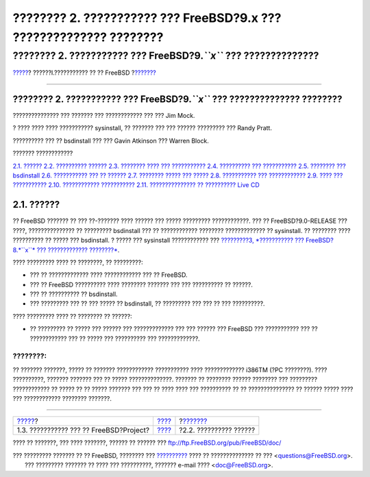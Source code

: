 ===================================================================
???????? 2. ??????????? ??? FreeBSD?9.x ??? ?????????????? ????????
===================================================================

.. raw:: html

   <div class="navheader">

???????? 2. ??????????? ??? FreeBSD?9.\ *``x``* ??? ??????????????
????????
`????? <history.html>`__?
??????I.??????????? ?? ?? FreeBSD
?\ `??????? <bsdinstall-hardware.html>`__

--------------

.. raw:: html

   </div>

.. raw:: html

   <div class="chapter">

.. raw:: html

   <div class="titlepage" xmlns="">

.. raw:: html

   <div>

.. raw:: html

   <div>

???????? 2. ??????????? ??? FreeBSD?9.\ *``x``* ??? ?????????????? ????????
---------------------------------------------------------------------------

.. raw:: html

   </div>

.. raw:: html

   <div>

??????????????? ??? ??????? ??? ???????????? ??? ??? Jim Mock.

.. raw:: html

   </div>

.. raw:: html

   <div>

? ???? ???? ???? ??????????? sysinstall, ?? ??????? ??? ??? ??????
????????? ??? Randy Pratt.

.. raw:: html

   </div>

.. raw:: html

   <div>

?????????? ??? ?? bsdinstall ??? ??? Gavin Atkinson ??? Warren Block.

.. raw:: html

   </div>

.. raw:: html

   </div>

.. raw:: html

   </div>

.. raw:: html

   <div class="toc">

.. raw:: html

   <div class="toc-title">

??????? ????????????

.. raw:: html

   </div>

`2.1. ?????? <bsdinstall.html#bsdinstall-synopsis>`__
`2.2. ?????????? ?????? <bsdinstall-hardware.html>`__
`2.3. ???????? ???? ??? ??????????? <bsdinstall-pre.html>`__
`2.4. ?????????? ??? ??????????? <bsdinstall-start.html>`__
`2.5. ???????? ??? bsdinstall <using-bsdinstall.html>`__
`2.6. ??????????? ??? ?? ?????? <bsdinstall-netinstall.html>`__
`2.7. ???????? ????? ??? ????? <bsdinstall-partitioning.html>`__
`2.8. ??????????? ??? ???????????? <bsdinstall-final-warning.html>`__
`2.9. ???? ??? ??????????? <bsdinstall-post.html>`__
`2.10. ???????????? ??????????? <bsdinstall-install-trouble.html>`__
`2.11. ??????????????? ?? ?????????? Live CD <using-live-cd.html>`__

.. raw:: html

   </div>

.. raw:: html

   <div class="sect1">

.. raw:: html

   <div class="titlepage" xmlns="">

.. raw:: html

   <div>

.. raw:: html

   <div>

2.1. ??????
-----------

.. raw:: html

   </div>

.. raw:: html

   </div>

.. raw:: html

   </div>

?? FreeBSD ??????? ?? ??? ??-??????? ???? ?????? ??? ????? ?????????
????????????. ??? ?? FreeBSD?9.0-RELEASE ??? ????, ??????????????? ??
????????? bsdinstall ??? ?? ???????????? ???????? ????????????? ??
sysinstall. ?? ???????? ???? ?????????? ?? ????? ??? bsdinstall. ? ?????
??? sysinstall ???????????? ??? `?????????3, *??????????? ???
FreeBSD?8.\ *``x``* ??? ????????????? ????????* <install.html>`__.

???? ????????? ???? ?? ????????, ?? ?????????:

.. raw:: html

   <div class="itemizedlist">

-  ??? ?? ????????????? ???? ???????????? ??? ?? FreeBSD.

-  ??? ?? FreeBSD ?????????? ???? ???????? ??????? ??? ??? ?????????? ??
   ??????.

-  ??? ?? ?????????? ?? bsdinstall.

-  ??? ????????? ??? ?? ??? ????? ?? bsdinstall, ?? ????????? ??? ??? ??
   ??? ??????????.

.. raw:: html

   </div>

???? ????????? ???? ?? ???????? ?? ??????:

.. raw:: html

   <div class="itemizedlist">

-  ?? ????????? ?? ????? ??? ?????? ??? ????????????? ??? ??? ?????? ???
   FreeBSD ??? ??????????? ??? ?? ???????????? ??? ?? ????? ???
   ?????????? ??? ?????????????.

.. raw:: html

   </div>

.. raw:: html

   <div class="note" xmlns="">

????????:
~~~~~~~~~

?? ??????? ???????, ????? ?? ??????? ???????????? ??????????? ????
????????????? i386TM (?PC ????????). ???? ??????????, ??????? ???????
??? ?? ????? ??????????????. ??????? ?? ???????? ?????? ???????? ???
????????? ???????????? ?? ????? ?? ?? ????? ??????? ??? ??? ?? ???? ????
??? ?????????? ?? ?? ??????????????? ?? ?????? ????? ???? ???
???????????? ???????? ???????.

.. raw:: html

   </div>

.. raw:: html

   </div>

.. raw:: html

   </div>

.. raw:: html

   <div class="navfooter">

--------------

+--------------------------------------------+-----------------------------------+---------------------------------------------+
| `????? <history.html>`__?                  | `???? <getting-started.html>`__   | ?\ `??????? <bsdinstall-hardware.html>`__   |
+--------------------------------------------+-----------------------------------+---------------------------------------------+
| 1.3. ??????????? ??? ?? FreeBSD?Project?   | `???? <index.html>`__             | ?2.2. ?????????? ??????                     |
+--------------------------------------------+-----------------------------------+---------------------------------------------+

.. raw:: html

   </div>

???? ?? ???????, ??? ???? ???????, ?????? ?? ?????? ???
ftp://ftp.FreeBSD.org/pub/FreeBSD/doc/

| ??? ????????? ??????? ?? ?? FreeBSD, ???????? ???
  `?????????? <http://www.FreeBSD.org/docs.html>`__ ???? ??
  ?????????????? ?? ??? <questions@FreeBSD.org\ >.
|  ??? ????????? ??????? ?? ???? ??? ??????????, ??????? e-mail ????
  <doc@FreeBSD.org\ >.
